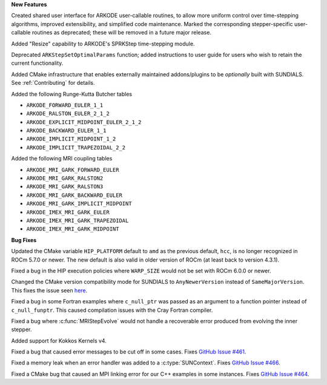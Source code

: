 **New Features**

Created shared user interface for ARKODE user-callable routines, to allow more
uniform control over time-stepping algorithms, improved extensibility, and
simplified code maintenance.  Marked the corresponding stepper-specific
user-callable routines as deprecated; these will be removed in a future major
release.

Added "Resize" capability to ARKODE's SPRKStep time-stepping module.

Deprecated ``ARKStepSetOptimalParams`` function; added instructions to user guide
for users who wish to retain the current functionality.

Added CMake infrastructure that enables externally maintained addons/plugins
to be *optionally* built with SUNDIALS. See :ref:`Contributing` for details.

Added the following Runge-Kutta Butcher tables

* ``ARKODE_FORWARD_EULER_1_1``
* ``ARKODE_RALSTON_EULER_2_1_2``
* ``ARKODE_EXPLICIT_MIDPOINT_EULER_2_1_2``
* ``ARKODE_BACKWARD_EULER_1_1``
* ``ARKODE_IMPLICIT_MIDPOINT_1_2``
* ``ARKODE_IMPLICIT_TRAPEZOIDAL_2_2``

Added the following MRI coupling tables

* ``ARKODE_MRI_GARK_FORWARD_EULER``
* ``ARKODE_MRI_GARK_RALSTON2``
* ``ARKODE_MRI_GARK_RALSTON3``
* ``ARKODE_MRI_GARK_BACKWARD_EULER``
* ``ARKODE_MRI_GARK_IMPLICIT_MIDPOINT``
* ``ARKODE_IMEX_MRI_GARK_EULER``
* ``ARKODE_IMEX_MRI_GARK_TRAPEZOIDAL``
* ``ARKODE_IMEX_MRI_GARK_MIDPOINT``

**Bug Fixes**

Updated the CMake variable ``HIP_PLATFORM`` default to ``amd`` as the previous
default, ``hcc``, is no longer recognized in ROCm 5.7.0 or newer. The new
default is also valid in older version of ROCm (at least back to version 4.3.1).

Fixed a bug in the HIP execution policies where ``WARP_SIZE`` would not be set
with ROCm 6.0.0 or newer.

Changed the CMake version compatibility mode for SUNDIALS to ``AnyNewerVersion``
instead of ``SameMajorVersion``. This fixes the issue seen
`here <https://github.com/AMReX-Codes/amrex/pull/3835>`_.

Fixed a bug in some Fortran examples where ``c_null_ptr`` was passed as an argument
to a function pointer instead of ``c_null_funptr``. This caused compilation issues
with the Cray Fortran compiler.

Fixed a bug where :c:func:`MRIStepEvolve` would not handle a recoverable error
produced from evolving the inner stepper.

Added support for Kokkos Kernels v4.

Fixed a bug that caused error messages to be cut off in some cases. Fixes `GitHub Issue #461 <https://github.com/LLNL/sundials/issues/461>`_.

Fixed a memory leak when an error handler was added to a :c:type:`SUNContext`. Fixes `GitHub Issue #466 <https://github.com/LLNL/sundials/issues/466>`_.

Fixed a CMake bug that caused an MPI linking error for our C++ examples in some instances. Fixes `GitHub Issue #464 <https://github.com/LLNL/sundials/issues/464>`_.
